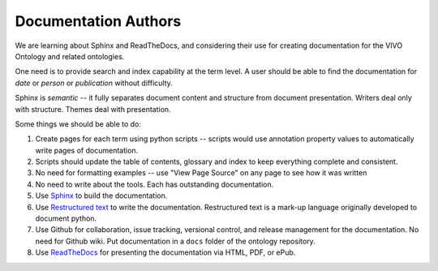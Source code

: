 Documentation Authors
=====================

We are learning about Sphinx and ReadTheDocs, and considering their use
for creating documentation for the VIVO Ontology and related ontologies.

One need is to provide search and index capability at the term level. A
user should be able to find the documentation for `date` or `person` or
`publication` without difficulty.  

Sphinx is *semantic* -- it fully separates document content and structure from 
document presentation.  Writers deal only with structure.  Themes deal with presentation.

Some things we should be able to do:

#. Create pages for each term using python scripts -- scripts would use annotation
   property values to automatically write pages of documentation.
   
#. Scripts should update the table of contents, glossary and index to keep everything
   complete and consistent.
   
#. No need for formatting examples -- use "View Page Source" on any page to see how it 
   was written
   
#. No need to write about the tools.  Each has outstanding documentation.

#. Use `Sphinx <https://docs.readthedocs.io/en/stable/intro/getting-started-with-sphinx.html>`_ to build
   the documentation.

#. Use `Restructured text <https://docutils.sourceforge.io/docs/ref/rst/restructuredtext.html>`_ to 
   write the documentation.  Restructured text is a mark-up language originally developed to document python.
   
#. Use Github for collaboration, issue tracking, versional control, and release management for
   the documentation.  No need for Github wiki.  Put documentation in a ``docs`` folder of
   the ontology repository.
   
#. Use `ReadTheDocs <https://docs.readthedocs.io/en/stable/index.html>`_ for presenting 
   the documentation via HTML, PDF, or ePub.


